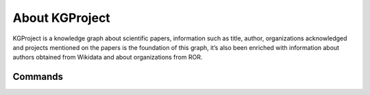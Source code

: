 About KGProject
===============

KGProject is a knowledge graph about scientific papers, information such
as title, author, organizations acknowledged and projects mentioned on
the papers is the foundation of this graph, it’s also been enriched with
information about authors obtained from Wikidata and about organizations
from ROR.

Commands
--------
